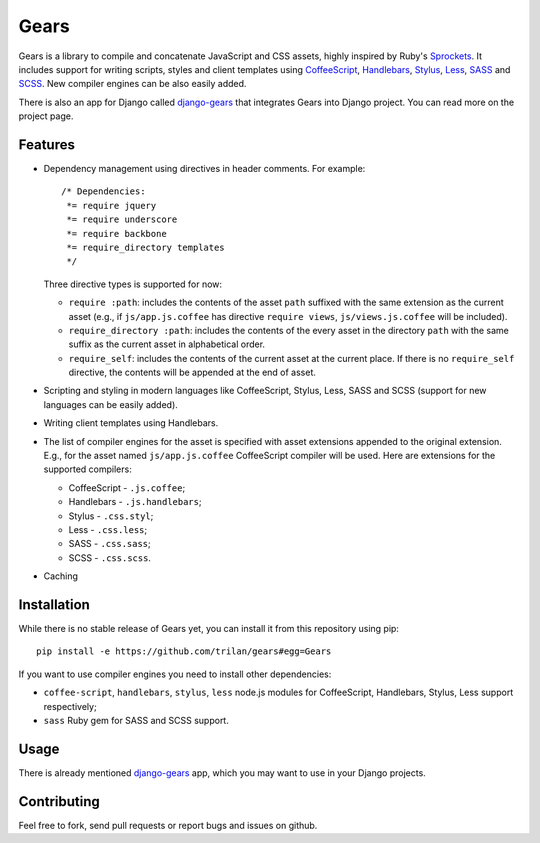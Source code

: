 Gears
=====

Gears is a library to compile and concatenate JavaScript and CSS assets, highly
inspired by Ruby's Sprockets_. It includes support for writing scripts, styles
and client templates using CoffeeScript_, Handlebars_, Stylus_, Less_, SASS_
and SCSS_. New compiler engines can be also easily added.

There is also an app for Django called django-gears_ that integrates Gears
into Django project. You can read more on the project page.

Features
--------

* Dependency management using directives in header comments. For example::

      /* Dependencies:
       *= require jquery
       *= require underscore
       *= require backbone
       *= require_directory templates
       */

  Three directive types is supported for now:

  * ``require :path``: includes the contents of the asset ``path`` suffixed
    with the same extension as the current asset (e.g., if
    ``js/app.js.coffee`` has directive ``require views``,
    ``js/views.js.coffee`` will be included).

  * ``require_directory :path``: includes the contents of the every asset in
    the directory ``path`` with the same suffix as the current asset in
    alphabetical order.

  * ``require_self``: includes the contents of the current asset at the current
    place. If there is no ``require_self`` directive, the contents will be
    appended at the end of asset.

* Scripting and styling in modern languages like CoffeeScript, Stylus, Less,
  SASS and SCSS (support for new languages can be easily added).

* Writing client templates using Handlebars.

* The list of compiler engines for the asset is specified with asset
  extensions appended to the original extension. E.g., for the asset
  named ``js/app.js.coffee`` CoffeeScript compiler will be used. Here are
  extensions for the supported compilers:

  * CoffeeScript - ``.js.coffee``;
  * Handlebars - ``.js.handlebars``;
  * Stylus - ``.css.styl``;
  * Less - ``.css.less``;
  * SASS - ``.css.sass``;
  * SCSS - ``.css.scss``.

* Caching

Installation
------------

While there is no stable release of Gears yet, you can install it from this
repository using pip::

    pip install -e https://github.com/trilan/gears#egg=Gears

If you want to use compiler engines you need to install other dependencies:

* ``coffee-script``, ``handlebars``, ``stylus``, ``less`` node.js modules for
  CoffeeScript, Handlebars, Stylus, Less support respectively;
* ``sass`` Ruby gem for SASS and SCSS support.

Usage
-----

There is already mentioned django-gears_ app, which you may want to use in
your Django projects.

Contributing
------------

Feel free to fork, send pull requests or report bugs and issues on github.


.. _Sprockets: http://getsprockets.org
.. _CoffeeScript: http://jashkenas.github.com/coffee-script/
.. _Handlebars: http://www.handlebarsjs.com/
.. _Stylus: http://learnboost.github.com/stylus/
.. _Less: http://lesscss.org/
.. _SASS: http://sass-lang.com/
.. _SCSS: http://sass-lang.com/

.. _django-gears: https://github.com/trilan/django-gears
